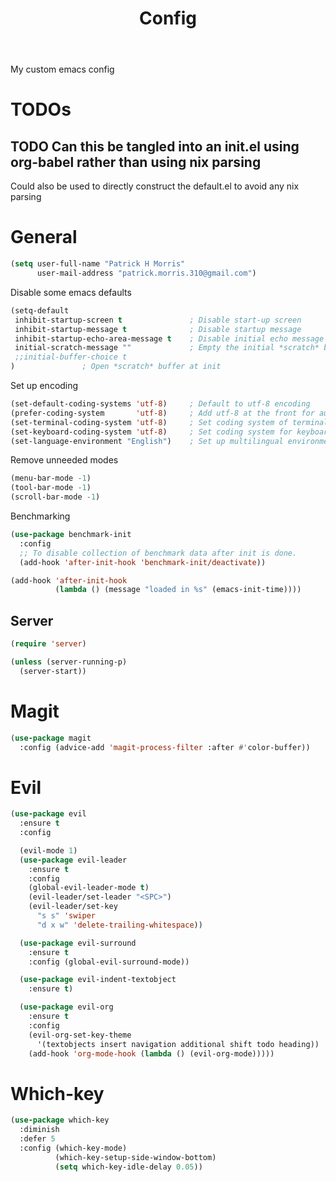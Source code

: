 #+title: Config

My custom emacs config

* TODOs
** TODO Can this be tangled into an init.el using org-babel rather than using nix parsing

Could also be used to directly construct the default.el to avoid any nix parsing

* General

#+BEGIN_SRC emacs-lisp :tangle yes
(setq user-full-name "Patrick H Morris"
      user-mail-address "patrick.morris.310@gmail.com")
#+END_SRC

Disable some emacs defaults

#+BEGIN_SRC emacs-lisp :tangle yes
(setq-default
 inhibit-startup-screen t               ; Disable start-up screen
 inhibit-startup-message t              ; Disable startup message
 inhibit-startup-echo-area-message t    ; Disable initial echo message
 initial-scratch-message ""             ; Empty the initial *scratch* buffer
 ;;initial-buffer-choice t
)               ; Open *scratch* buffer at init
#+END_SRC

Set up encoding

#+begin_src emacs-lisp :tangle yes
(set-default-coding-systems 'utf-8)     ; Default to utf-8 encoding
(prefer-coding-system       'utf-8)     ; Add utf-8 at the front for automatic detection.
(set-terminal-coding-system 'utf-8)     ; Set coding system of terminal output
(set-keyboard-coding-system 'utf-8)     ; Set coding system for keyboard input on TERMINAL
(set-language-environment "English")    ; Set up multilingual environment
#+end_src

Remove unneeded modes
#+begin_src emacs-lisp :tangle yes
(menu-bar-mode -1)
(tool-bar-mode -1)
(scroll-bar-mode -1)
#+end_src

Benchmarking

#+begin_src emacs-lisp :tangle yes
(use-package benchmark-init
  :config
  ;; To disable collection of benchmark data after init is done.
  (add-hook 'after-init-hook 'benchmark-init/deactivate))

(add-hook 'after-init-hook
          (lambda () (message "loaded in %s" (emacs-init-time))))
#+end_src

** Server
#+begin_src emacs-lisp :tangle yes
(require 'server)

(unless (server-running-p)
  (server-start))
#+end_src

* Magit

#+begin_src emacs-lisp :tangle yes
(use-package magit
  :config (advice-add 'magit-process-filter :after #'color-buffer))
#+end_src

* Evil

#+begin_src emacs-lisp :tangle yes
(use-package evil
  :ensure t
  :config

  (evil-mode 1)
  (use-package evil-leader
    :ensure t
    :config
    (global-evil-leader-mode t)
    (evil-leader/set-leader "<SPC>")
    (evil-leader/set-key
      "s s" 'swiper
      "d x w" 'delete-trailing-whitespace))

  (use-package evil-surround
    :ensure t
    :config (global-evil-surround-mode))

  (use-package evil-indent-textobject
    :ensure t)

  (use-package evil-org
    :ensure t
    :config
    (evil-org-set-key-theme
	  '(textobjects insert navigation additional shift todo heading))
    (add-hook 'org-mode-hook (lambda () (evil-org-mode)))))
#+end_src

* Which-key
#+begin_src emacs-lisp :tangle yes
(use-package which-key
  :diminish
  :defer 5
  :config (which-key-mode)
          (which-key-setup-side-window-bottom)
          (setq which-key-idle-delay 0.05))
#+end_src
